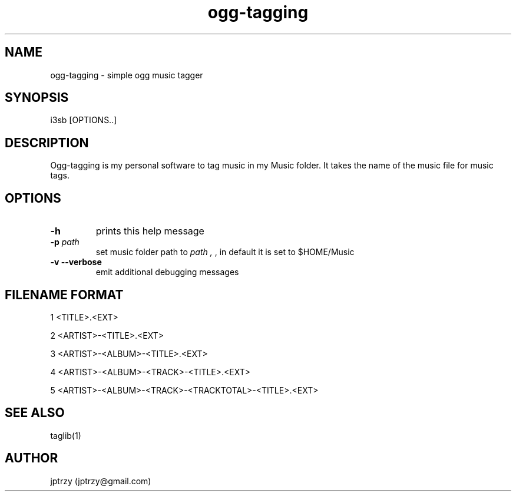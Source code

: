 .\" Manpage for ogg-tagging.
.\" Contact jptrzy@gmail.com to correct errors or typos.
.TH ogg-tagging 1 "26 October 2021" "VERSION" "User Manuals"

.SH NAME
ogg-tagging \- simple ogg music tagger

.SH SYNOPSIS
i3sb [OPTIONS..]

.SH DESCRIPTION
Ogg-tagging is my personal software to tag music in my Music folder.
It takes the name of the music file for music tags.

.SH OPTIONS
.TP
.B \-h
prints this help message
.TP
.BI \-p " path"
set music folder path to 
.I "path" ","
, in default it is set to $HOME/Music
.TP
.B \-v --verbose
emit additional debugging messages

.SH FILENAME FORMAT
1 <TITLE>.<EXT>

2 <ARTIST>-<TITLE>.<EXT>

3 <ARTIST>-<ALBUM>-<TITLE>.<EXT>

4 <ARTIST>-<ALBUM>-<TRACK>-<TITLE>.<EXT>

5 <ARTIST>-<ALBUM>-<TRACK>-<TRACKTOTAL>-<TITLE>.<EXT>

.SH SEE ALSO
taglib(1)
.\".SH BUGS
.\"No known bugs.
.SH AUTHOR
jptrzy (jptrzy@gmail.com)
